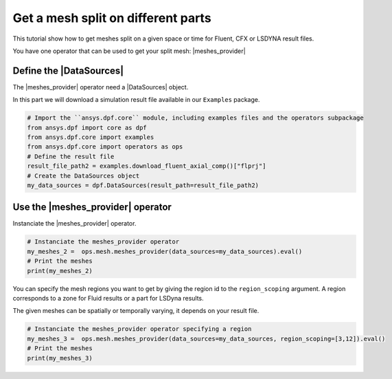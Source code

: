 .. _tutorials_get_specific_part_mesh:

===================================
Get a mesh split on different parts
===================================

.. |MeshedRegion| replace:: :class:`MeshedRegion <ansys.dpf.core.meshed_region.MeshedRegion>`
.. |MeshesContainer| replace:: :class:`MeshesContainer <ansys.dpf.core.meshes_container.MeshesContainer>`
.. |DataSources| replace:: :class:`Model <ansys.dpf.core.data_sources.DataSources>`
.. |meshes_provider| replace:: :class:`mesh_provider <ansys.dpf.core.operators.mesh.mesh_provider.mesh_provider>`

This tutorial show how to get meshes split on a given space or time for Fluent, CFX or LSDYNA result files.

You have one operator that can be used to get your split mesh: |meshes_provider|

Define the |DataSources|
------------------------

The |meshes_provider| operator need a |DataSources| object.

In this part we will download a simulation result file available
in our ``Examples`` package.

.. code-block:: python

    # Import the ``ansys.dpf.core`` module, including examples files and the operators subpackage
    from ansys.dpf import core as dpf
    from ansys.dpf.core import examples
    from ansys.dpf.core import operators as ops
    # Define the result file
    result_file_path2 = examples.download_fluent_axial_comp()["flprj"]
    # Create the DataSources object
    my_data_sources = dpf.DataSources(result_path=result_file_path2)

Use the |meshes_provider| operator
----------------------------------

Instanciate the |meshes_provider| operator.

.. code-block:: python

    # Instanciate the meshes_provider operator
    my_meshes_2 =  ops.mesh.meshes_provider(data_sources=my_data_sources).eval()
    # Print the meshes
    print(my_meshes_2)

.. rst-class:: sphx-glr-script-out

 .. jupyter-execute::
    :hide-code:

    from ansys.dpf import core as dpf
    from ansys.dpf.core import examples
    from ansys.dpf.core import operators as ops
    result_file_path2 = examples.download_fluent_axial_comp()["flprj"]
    my_data_sources = dpf.DataSources(result_path=result_file_path2)
    my_meshes_2 =  ops.mesh.meshes_provider(data_sources=my_data_sources).eval()
    print(my_meshes_2)

You can specify the mesh regions you want to get by giving the region id to the ``region_scoping`` argument.
A region corresponds to a zone for Fluid results or a part for LSDyna results.

The given meshes can be spatially or temporally varying, it depends on your result file.

.. code-block:: python

    # Instanciate the meshes_provider operator specifying a region
    my_meshes_3 =  ops.mesh.meshes_provider(data_sources=my_data_sources, region_scoping=[3,12]).eval()
    # Print the meshes
    print(my_meshes_3)

.. rst-class:: sphx-glr-script-out

 .. jupyter-execute::
    :hide-code:

    my_meshes_3 =  ops.mesh.meshes_provider(data_sources=my_data_sources, region_scoping=[3,12]).eval()
    print(my_meshes_3)

